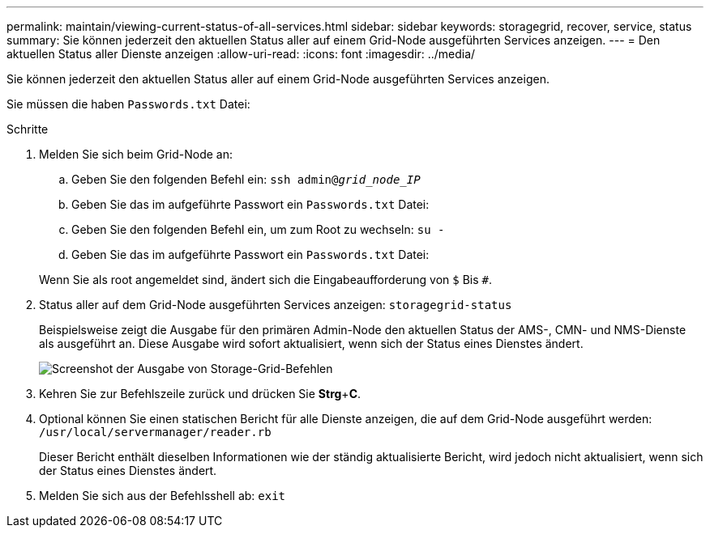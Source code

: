 ---
permalink: maintain/viewing-current-status-of-all-services.html 
sidebar: sidebar 
keywords: storagegrid, recover, service, status 
summary: Sie können jederzeit den aktuellen Status aller auf einem Grid-Node ausgeführten Services anzeigen. 
---
= Den aktuellen Status aller Dienste anzeigen
:allow-uri-read: 
:icons: font
:imagesdir: ../media/


[role="lead"]
Sie können jederzeit den aktuellen Status aller auf einem Grid-Node ausgeführten Services anzeigen.

Sie müssen die haben `Passwords.txt` Datei:

.Schritte
. Melden Sie sich beim Grid-Node an:
+
.. Geben Sie den folgenden Befehl ein: `ssh admin@_grid_node_IP_`
.. Geben Sie das im aufgeführte Passwort ein `Passwords.txt` Datei:
.. Geben Sie den folgenden Befehl ein, um zum Root zu wechseln: `su -`
.. Geben Sie das im aufgeführte Passwort ein `Passwords.txt` Datei:


+
Wenn Sie als root angemeldet sind, ändert sich die Eingabeaufforderung von `$` Bis `#`.

. Status aller auf dem Grid-Node ausgeführten Services anzeigen: `storagegrid-status`
+
Beispielsweise zeigt die Ausgabe für den primären Admin-Node den aktuellen Status der AMS-, CMN- und NMS-Dienste als ausgeführt an. Diese Ausgabe wird sofort aktualisiert, wenn sich der Status eines Dienstes ändert.

+
image::../media/storagegrid_status_output.gif[Screenshot der Ausgabe von Storage-Grid-Befehlen]

. Kehren Sie zur Befehlszeile zurück und drücken Sie *Strg*+*C*.
. Optional können Sie einen statischen Bericht für alle Dienste anzeigen, die auf dem Grid-Node ausgeführt werden: `/usr/local/servermanager/reader.rb`
+
Dieser Bericht enthält dieselben Informationen wie der ständig aktualisierte Bericht, wird jedoch nicht aktualisiert, wenn sich der Status eines Dienstes ändert.

. Melden Sie sich aus der Befehlsshell ab: `exit`

